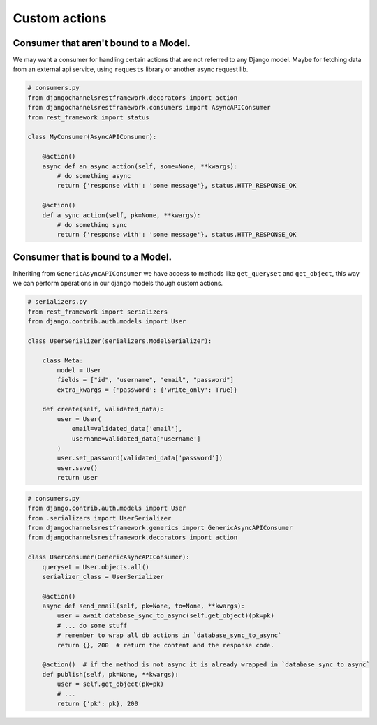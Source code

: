 Custom actions
==============


Consumer that aren't bound to a Model.
--------------------------------------

We may want a consumer for handling certain actions that are not referred to any Django model. Maybe for 
fetching data from an external api service, using ``requests`` library or another async request lib.


.. code-block:: python

    # consumers.py
    from djangochannelsrestframework.decorators import action
    from djangochannelsrestframework.consumers import AsyncAPIConsumer
    from rest_framework import status

    class MyConsumer(AsyncAPIConsumer):

        @action()
        async def an_async_action(self, some=None, **kwargs):
            # do something async
            return {'response with': 'some message'}, status.HTTP_RESPONSE_OK

        @action()
        def a_sync_action(self, pk=None, **kwargs):
            # do something sync
            return {'response with': 'some message'}, status.HTTP_RESPONSE_OK

Consumer that is bound to a Model.
----------------------------------

Inheriting from ``GenericAsyncAPIConsumer`` we have access to methods like ``get_queryset`` and ``get_object``,
this way we can perform operations in our django models though custom actions.

.. code-block:: python

    # serializers.py
    from rest_framework import serializers
    from django.contrib.auth.models import User

    class UserSerializer(serializers.ModelSerializer):
        
        class Meta:
            model = User
            fields = ["id", "username", "email", "password"]
            extra_kwargs = {'password': {'write_only': True}}
        
        def create(self, validated_data):
            user = User(
                email=validated_data['email'],
                username=validated_data['username']
            )
            user.set_password(validated_data['password'])
            user.save()
            return user

.. code-block:: python

    # consumers.py
    from django.contrib.auth.models import User
    from .serializers import UserSerializer
    from djangochannelsrestframework.generics import GenericAsyncAPIConsumer
    from djangochannelsrestframework.decorators import action

    class UserConsumer(GenericAsyncAPIConsumer):
        queryset = User.objects.all()
        serializer_class = UserSerializer

        @action()
        async def send_email(self, pk=None, to=None, **kwargs):
            user = await database_sync_to_async(self.get_object)(pk=pk)
            # ... do some stuff
            # remember to wrap all db actions in `database_sync_to_async`
            return {}, 200  # return the content and the response code.

        @action()  # if the method is not async it is already wrapped in `database_sync_to_async`
        def publish(self, pk=None, **kwargs):
            user = self.get_object(pk=pk)
            # ...
            return {'pk': pk}, 200

